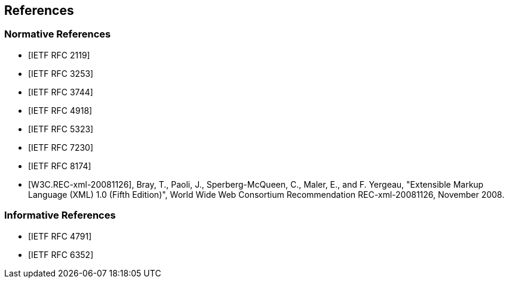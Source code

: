 == References

[bibliography]
=== Normative References

* [[[RFC2119,IETF RFC 2119]]]

* [[[RFC3253,IETF RFC 3253]]]

* [[[RFC3744,IETF RFC 3744]]]

* [[[RFC4918,IETF RFC 4918]]]

* [[[RFC5323,IETF RFC 5323]]]

* [[[RFC7230,IETF RFC 7230]]]

* [[[RFC8174,IETF RFC 8174]]]

* [[[W3C.REC-xml-20081126,W3C.REC-xml-20081126]]], Bray, T., Paoli, J., Sperberg-McQueen, C., Maler, E., and F. Yergeau, "Extensible Markup Language (XML) 1.0 (Fifth Edition)", World Wide Web Consortium Recommendation REC-xml-20081126, November 2008.

[bibliography]
=== Informative References

* [[[RFC4791,IETF RFC 4791]]]

* [[[RFC6352,IETF RFC 6352]]]
